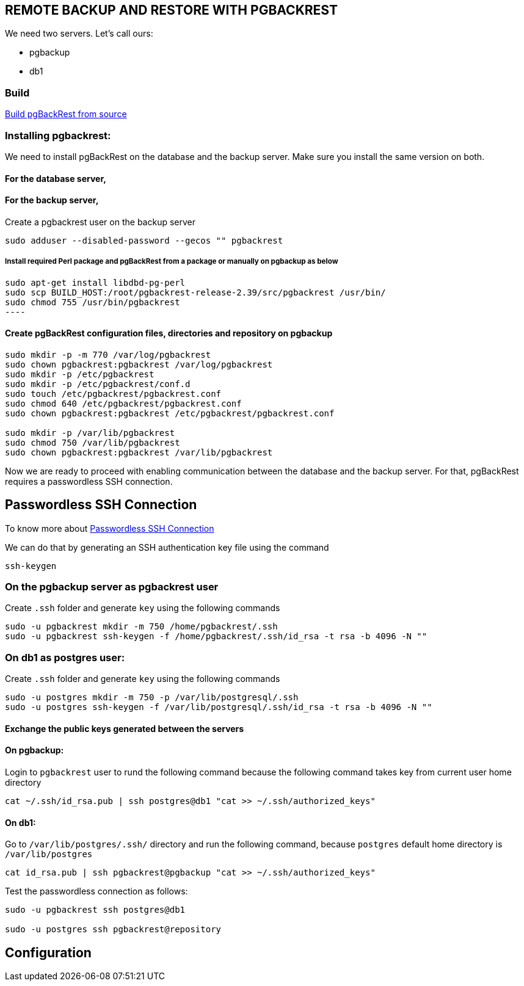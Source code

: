 == REMOTE BACKUP AND RESTORE WITH PGBACKREST

We need two servers. Let’s call ours:

* pgbackup
* db1

=== Build

link:1.build.adoc[Build pgBackRest from source]

=== Installing pgbackrest:

We need to install pgBackRest on the database and the backup server. Make sure you install the same version on both.

==== For the database server,


==== For the backup server,

Create a pgbackrest user on the backup server

[source, shell]
----
sudo adduser --disabled-password --gecos "" pgbackrest
----
===== Install required Perl package and pgBackRest from a package or manually on pgbackup as below
[source, shell]
sudo apt-get install libdbd-pg-perl
sudo scp BUILD_HOST:/root/pgbackrest-release-2.39/src/pgbackrest /usr/bin/
sudo chmod 755 /usr/bin/pgbackrest
----

==== Create pgBackRest configuration files, directories and repository on pgbackup
 
[source, shell]
----
sudo mkdir -p -m 770 /var/log/pgbackrest
sudo chown pgbackrest:pgbackrest /var/log/pgbackrest
sudo mkdir -p /etc/pgbackrest
sudo mkdir -p /etc/pgbackrest/conf.d
sudo touch /etc/pgbackrest/pgbackrest.conf
sudo chmod 640 /etc/pgbackrest/pgbackrest.conf
sudo chown pgbackrest:pgbackrest /etc/pgbackrest/pgbackrest.conf
 
sudo mkdir -p /var/lib/pgbackrest
sudo chmod 750 /var/lib/pgbackrest
sudo chown pgbackrest:pgbackrest /var/lib/pgbackrest
----

Now we are ready to proceed with enabling communication between the database and the backup server. For that, pgBackRest requires a passwordless SSH connection.

== Passwordless SSH Connection

To know more about link:https://github.com/m-thirumal/linux-guide/blob/main/ssh/Passwordless_Login.adoc[Passwordless SSH Connection] 

We can do that by generating an SSH authentication key file using the command

[source, shell]
----
ssh-keygen
----

=== On the pgbackup server as pgbackrest user

Create `.ssh` folder and generate `key` using the following commands 

[source, shell]
----
sudo -u pgbackrest mkdir -m 750 /home/pgbackrest/.ssh
sudo -u pgbackrest ssh-keygen -f /home/pgbackrest/.ssh/id_rsa -t rsa -b 4096 -N ""
----

=== On db1 as postgres user:
Create `.ssh` folder and generate `key` using the following commands
[source, shell]
----
sudo -u postgres mkdir -m 750 -p /var/lib/postgresql/.ssh
sudo -u postgres ssh-keygen -f /var/lib/postgresql/.ssh/id_rsa -t rsa -b 4096 -N ""
----

==== Exchange the public keys generated between the servers

==== On pgbackup:
Login to `pgbackrest` user to rund the following command because the following command takes key from current user home directory

[source, shell]
----
cat ~/.ssh/id_rsa.pub | ssh postgres@db1 "cat >> ~/.ssh/authorized_keys"
----

==== On db1:
Go to `/var/lib/postgres/.ssh/` directory and run the following command, because `postgres` default home directory is `/var/lib/postgres`

[source, shell]
----
cat id_rsa.pub | ssh pgbackrest@pgbackup "cat >> ~/.ssh/authorized_keys"
----

Test the passwordless connection as follows:

[source, shell]
----
sudo -u pgbackrest ssh postgres@db1

sudo -u postgres ssh pgbackrest@repository
----

== Configuration
